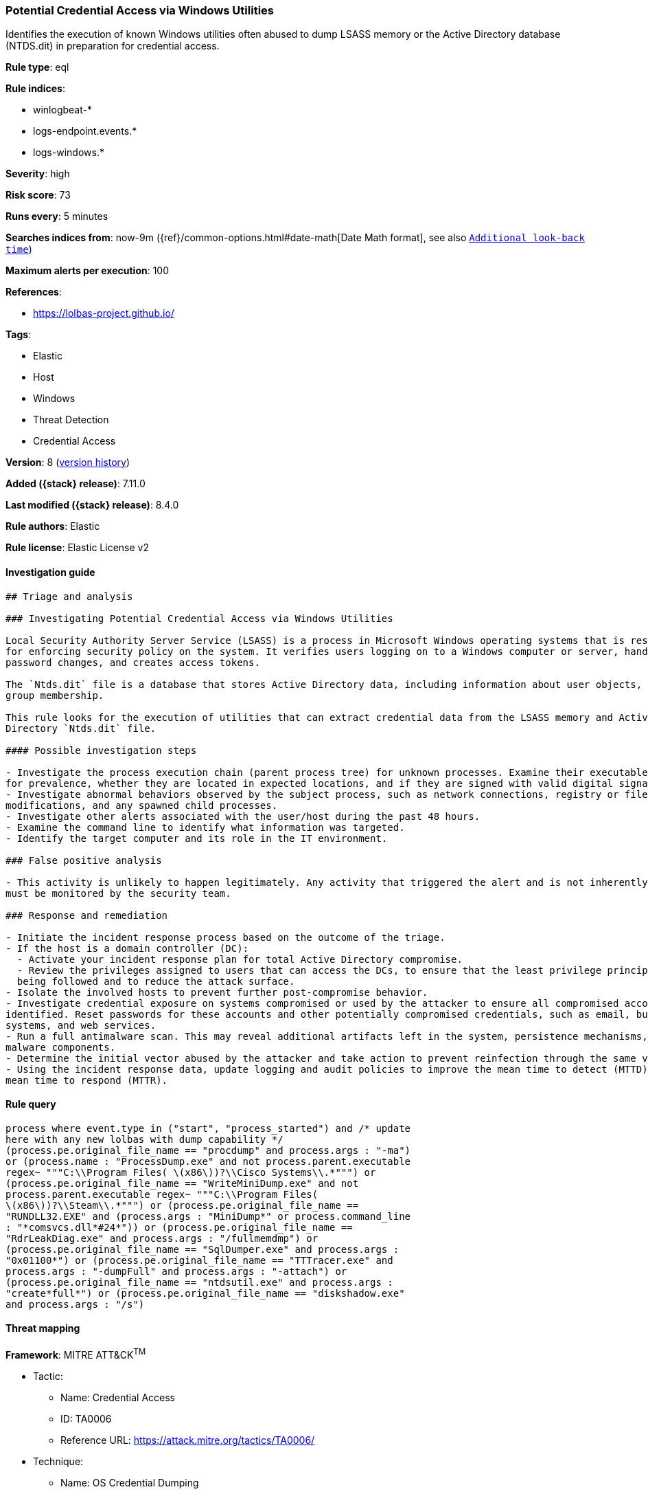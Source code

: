 [[potential-credential-access-via-windows-utilities]]
=== Potential Credential Access via Windows Utilities

Identifies the execution of known Windows utilities often abused to dump LSASS memory or the Active Directory database (NTDS.dit) in preparation for credential access.

*Rule type*: eql

*Rule indices*:

* winlogbeat-*
* logs-endpoint.events.*
* logs-windows.*

*Severity*: high

*Risk score*: 73

*Runs every*: 5 minutes

*Searches indices from*: now-9m ({ref}/common-options.html#date-math[Date Math format], see also <<rule-schedule, `Additional look-back time`>>)

*Maximum alerts per execution*: 100

*References*:

* https://lolbas-project.github.io/

*Tags*:

* Elastic
* Host
* Windows
* Threat Detection
* Credential Access

*Version*: 8 (<<potential-credential-access-via-windows-utilities-history, version history>>)

*Added ({stack} release)*: 7.11.0

*Last modified ({stack} release)*: 8.4.0

*Rule authors*: Elastic

*Rule license*: Elastic License v2

==== Investigation guide


[source,markdown]
----------------------------------
## Triage and analysis

### Investigating Potential Credential Access via Windows Utilities

Local Security Authority Server Service (LSASS) is a process in Microsoft Windows operating systems that is responsible
for enforcing security policy on the system. It verifies users logging on to a Windows computer or server, handles
password changes, and creates access tokens.

The `Ntds.dit` file is a database that stores Active Directory data, including information about user objects, groups, and
group membership.

This rule looks for the execution of utilities that can extract credential data from the LSASS memory and Active
Directory `Ntds.dit` file.

#### Possible investigation steps

- Investigate the process execution chain (parent process tree) for unknown processes. Examine their executable files
for prevalence, whether they are located in expected locations, and if they are signed with valid digital signatures.
- Investigate abnormal behaviors observed by the subject process, such as network connections, registry or file 
modifications, and any spawned child processes.
- Investigate other alerts associated with the user/host during the past 48 hours.
- Examine the command line to identify what information was targeted.
- Identify the target computer and its role in the IT environment.

### False positive analysis

- This activity is unlikely to happen legitimately. Any activity that triggered the alert and is not inherently malicious
must be monitored by the security team.

### Response and remediation

- Initiate the incident response process based on the outcome of the triage.
- If the host is a domain controller (DC):
  - Activate your incident response plan for total Active Directory compromise.
  - Review the privileges assigned to users that can access the DCs, to ensure that the least privilege principle is
  being followed and to reduce the attack surface.
- Isolate the involved hosts to prevent further post-compromise behavior.
- Investigate credential exposure on systems compromised or used by the attacker to ensure all compromised accounts are
identified. Reset passwords for these accounts and other potentially compromised credentials, such as email, business
systems, and web services.
- Run a full antimalware scan. This may reveal additional artifacts left in the system, persistence mechanisms, and
malware components.
- Determine the initial vector abused by the attacker and take action to prevent reinfection through the same vector.
- Using the incident response data, update logging and audit policies to improve the mean time to detect (MTTD) and the
mean time to respond (MTTR).
----------------------------------


==== Rule query


[source,js]
----------------------------------
process where event.type in ("start", "process_started") and /* update
here with any new lolbas with dump capability */
(process.pe.original_file_name == "procdump" and process.args : "-ma")
or (process.name : "ProcessDump.exe" and not process.parent.executable
regex~ """C:\\Program Files( \(x86\))?\\Cisco Systems\\.*""") or
(process.pe.original_file_name == "WriteMiniDump.exe" and not
process.parent.executable regex~ """C:\\Program Files(
\(x86\))?\\Steam\\.*""") or (process.pe.original_file_name ==
"RUNDLL32.EXE" and (process.args : "MiniDump*" or process.command_line
: "*comsvcs.dll*#24*")) or (process.pe.original_file_name ==
"RdrLeakDiag.exe" and process.args : "/fullmemdmp") or
(process.pe.original_file_name == "SqlDumper.exe" and process.args :
"0x01100*") or (process.pe.original_file_name == "TTTracer.exe" and
process.args : "-dumpFull" and process.args : "-attach") or
(process.pe.original_file_name == "ntdsutil.exe" and process.args :
"create*full*") or (process.pe.original_file_name == "diskshadow.exe"
and process.args : "/s")
----------------------------------

==== Threat mapping

*Framework*: MITRE ATT&CK^TM^

* Tactic:
** Name: Credential Access
** ID: TA0006
** Reference URL: https://attack.mitre.org/tactics/TA0006/
* Technique:
** Name: OS Credential Dumping
** ID: T1003
** Reference URL: https://attack.mitre.org/techniques/T1003/

[[potential-credential-access-via-windows-utilities-history]]
==== Rule version history

Version 8 (8.4.0 release)::
* Formatting only

Version 6 (8.2.0 release)::
* Formatting only

Version 5 (7.16.0 release)::
* Formatting only

Version 4 (7.14.0 release)::
* Updated query, changed from:
+
[source, js]
----------------------------------
process where event.type in ("start", "process_started") and /* update
here with any new lolbas with dump capability */
(process.pe.original_file_name == "procdump" and process.args : "-ma")
or (process.name : "ProcessDump.exe" and not process.parent.executable
: "C:\\Program Files*\\Cisco Systems\\*.exe") or
(process.pe.original_file_name == "WriteMiniDump.exe" and not
process.parent.executable : "C:\\Program Files*\\Steam\\*.exe") or
(process.pe.original_file_name == "RUNDLL32.EXE" and (process.args :
"MiniDump*" or process.command_line : "*comsvcs.dll*#24*")) or
(process.pe.original_file_name == "RdrLeakDiag.exe" and process.args :
"/fullmemdmp") or (process.pe.original_file_name == "SqlDumper.exe"
and process.args : "0x01100*") or (process.pe.original_file_name ==
"TTTracer.exe" and process.args : "-dumpFull" and process.args :
"-attach") or (process.pe.original_file_name == "ntdsutil.exe" and
process.args : "create*full*") or (process.pe.original_file_name ==
"diskshadow.exe" and process.args : "/s")
----------------------------------

Version 3 (7.12.0 release)::
* Formatting only

Version 2 (7.11.2 release)::
* Formatting only

